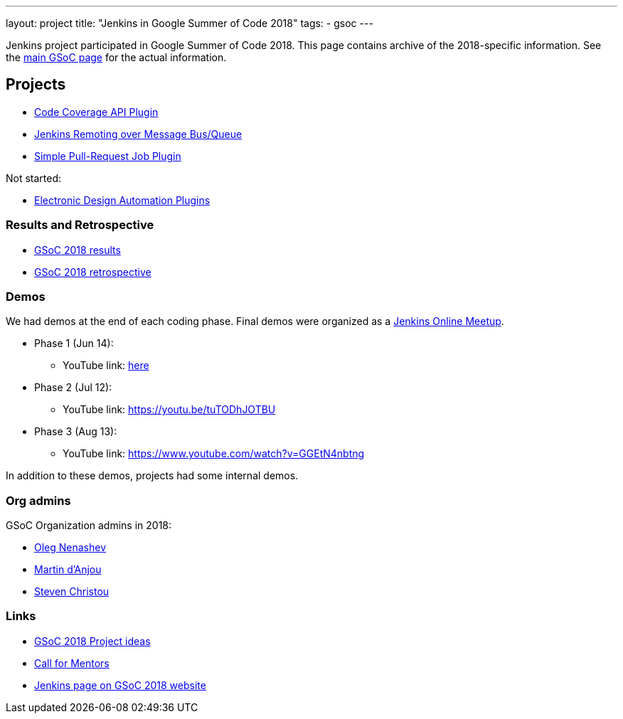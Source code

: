---
layout: project
title: "Jenkins in Google Summer of Code 2018"
tags:
- gsoc
---

Jenkins project participated in Google Summer of Code 2018.
This page contains archive of the 2018-specific information.
See the link:/projects/gsoc/[main GSoC page] for the actual information.

== Projects

* link:/projects/gsoc/2018/code-coverage-api-plugin[Code Coverage API Plugin]
* link:/projects/gsoc/2018/remoting-over-message-bus[Jenkins Remoting over Message Bus/Queue]
* link:/projects/gsoc/2018/simple-pull-request-job-plugin[Simple Pull-Request Job Plugin]

Not started:

* link:/projects/gsoc/2018/eda-plugins[Electronic Design Automation Plugins]

=== Results and Retrospective

* link:/blog/2018/10/14/gsoc2018-results/[GSoC 2018 results] 
* link:https://docs.google.com/document/d/1sJ9KIYHUoFWWE9HmoZC7HPDxm2i3uMFGQ2KKZ_1TTjk/edit?usp=sharing[GSoC 2018 retrospective]

=== Demos

We had demos at the end of each coding phase.
Final demos were organized as a link:https://www.meetup.com/Jenkins-online-meetup/[Jenkins Online Meetup].

* Phase 1 (Jun 14):
** YouTube link: link:https://www.youtube.com/watch?v=qWHM8S0fzUw[here]
* Phase 2 (Jul 12):
** YouTube link: https://youtu.be/tuTODhJOTBU
* Phase 3 (Aug 13):
** YouTube link: https://www.youtube.com/watch?v=GGEtN4nbtng

In addition to these demos, projects had some internal demos.

=== Org admins

GSoC Organization admins in 2018:

* link:https://github.com/oleg-nenashev/[Oleg Nenashev]
* link:https://github.com/martinda[Martin d'Anjou]
* link:https://github.com/christ66[Steven Christou]

=== Links

* link:/projects/gsoc/gsoc2018-project-ideas[GSoC 2018 Project ideas]
* link:/blog/2018/01/06/gsoc2018-call-for-mentors[Call for Mentors]
* link:https://summerofcode.withgoogle.com/organizations/5572716199936000/[Jenkins page on GSoC 2018 website]

